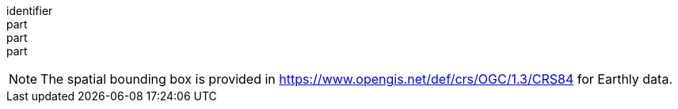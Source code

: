 [[req_dataset-map_desc-extent]]
////
[width="90%",cols="2,6a"]
|===
^|*Requirement {counter:req-id}* |*/req/dataset-map/desc-extent*
^|A |An extent CRS SHALL be provided in an "extent" property following the same schema as the "extent" property for the collection (see OGC API - Common: Part 2).
|===
////

[requirement]
====
[%metadata]
identifier:: 
part:: 
part::
part:: 
====

NOTE: The spatial bounding box is provided in https://www.opengis.net/def/crs/OGC/1.3/CRS84 for Earthly data.
